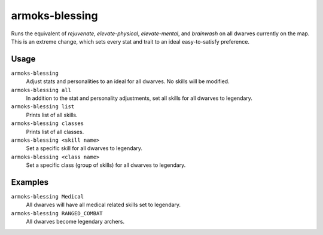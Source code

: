 armoks-blessing
===============

.. dfhack-tool::
    :summary: Bless units with superior stats and traits.
    :tags: fort armok units

Runs the equivalent of `rejuvenate`, `elevate-physical`, `elevate-mental`, and
`brainwash` on all dwarves currently on the map. This is an extreme change,
which sets every stat and trait to an ideal easy-to-satisfy preference.

Usage
-----

``armoks-blessing``
    Adjust stats and personalities to an ideal for all dwarves. No skills will
    be modified.
``armoks-blessing all``
    In addition to the stat and personality adjustments, set all skills for all
    dwarves to legendary.
``armoks-blessing list``
    Prints list of all skills.
``armoks-blessing classes``
    Prints list of all classes.
``armoks-blessing <skill name>``
    Set a specific skill for all dwarves to legendary.
``armoks-blessing <class name>``
    Set a specific class (group of skills) for all dwarves to legendary.

Examples
--------

``armoks-blessing Medical``
    All dwarves will have all medical related skills set to legendary.
``armoks-blessing RANGED_COMBAT``
    All dwarves become legendary archers.
